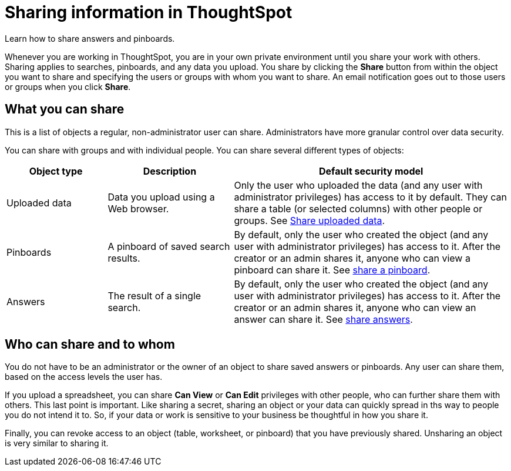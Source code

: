 = Sharing information in ThoughtSpot
:last_updated: 02/01/2021
:linkattrs:
:experimental:
:redirect_from: /end-user/data-view/sharing-for-end-users.html

Learn how to share answers and pinboards.

Whenever you are working in ThoughtSpot, you are in your own private environment until you share your work with others.
Sharing applies to searches, pinboards, and any data you upload.
You share by clicking the *Share* button from within the object you want to share and specifying the users or groups with whom you want to share.
An email notification goes out to those users or groups when you click *Share*.

== What you can share

This is a list of objects a regular, non-administrator user can share.
Administrators have more granular control over data security.

You can share with groups and with individual people.
You can share several different types of objects:

[cols="20,25,~",option="header"]
|===
| Object type | Description | Default security model

| Uploaded data
| Data you upload using a Web browser.
| Only the user who uploaded the data (and any user with administrator privileges) has access to it by default.
They can share a table (or selected columns) with other people or groups.
See xref:share-user-imported-data.adoc[Share uploaded data].

| Pinboards
| A pinboard of saved search results.
| By default, only the user who created the object (and any user with administrator privileges) has access to it. After the creator or an admin shares it, anyone who can view a pinboard can share it.
See xref:share-pinboards.adoc[share a pinboard].

| Answers
| The result of a single search.
| By default, only the user who created the object (and any user with administrator privileges) has access to it. After the creator or an admin shares it, anyone who can view an answer can share it.
See xref:share-answers.adoc[share answers].
|===

== Who can share and to whom

You do not have to be an administrator or the owner of an object to share saved answers or pinboards.
Any user can share them, based on the access levels the user has.

If you upload a spreadsheet, you can share *Can View* or *Can Edit* privileges with other people, who can further share them with others.
This last point is important.
Like sharing a secret, sharing an object or your data can quickly spread in ths way to people you do not intend it to.
So, if your data or work is sensitive to your business be thoughtful in how you share it.

Finally, you can revoke access to an object (table, worksheet, or pinboard) that you have previously shared.
Unsharing an object is very similar to sharing it.
